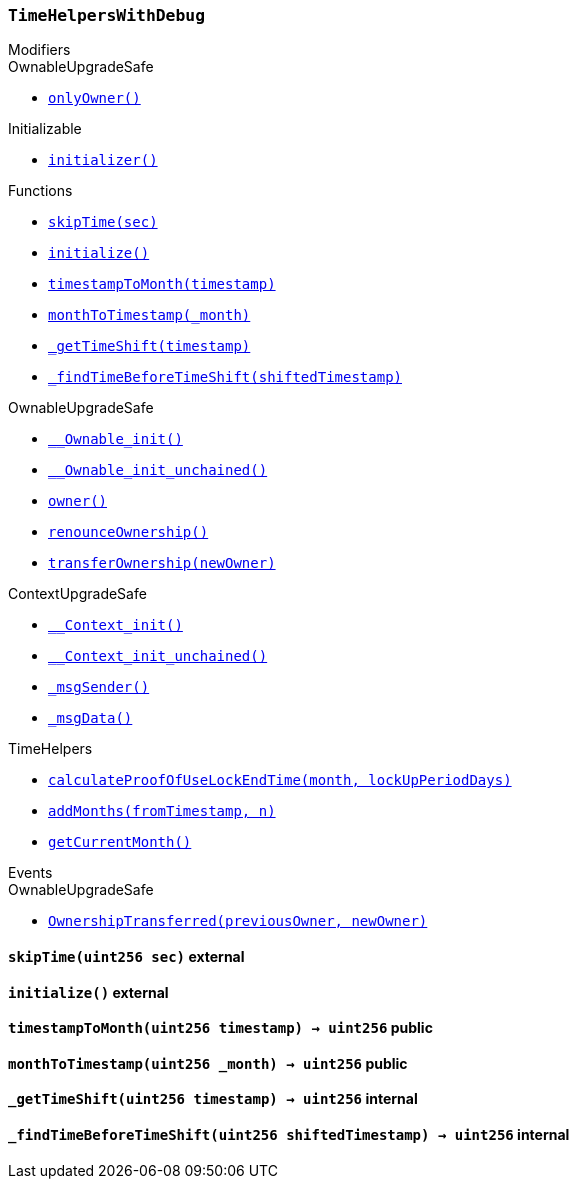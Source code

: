 :TimeHelpersWithDebug: pass:normal[xref:#TimeHelpersWithDebug,`++TimeHelpersWithDebug++`]]
:skipTime: pass:normal[xref:#TimeHelpersWithDebug-skipTime-uint256-,`++skipTime++`]]
:initialize: pass:normal[xref:#TimeHelpersWithDebug-initialize--,`++initialize++`]]
:timestampToMonth: pass:normal[xref:#TimeHelpersWithDebug-timestampToMonth-uint256-,`++timestampToMonth++`]]
:monthToTimestamp: pass:normal[xref:#TimeHelpersWithDebug-monthToTimestamp-uint256-,`++monthToTimestamp++`]]
:_getTimeShift: pass:normal[xref:#TimeHelpersWithDebug-_getTimeShift-uint256-,`++_getTimeShift++`]]
:_findTimeBeforeTimeShift: pass:normal[xref:#TimeHelpersWithDebug-_findTimeBeforeTimeShift-uint256-,`++_findTimeBeforeTimeShift++`]]

[.contract]
[[TimeHelpersWithDebug]]
=== `++TimeHelpersWithDebug++`



[.contract-index]
.Modifiers
--

[.contract-subindex-inherited]
.OwnableUpgradeSafe
* <<OwnableUpgradeSafe-onlyOwner--,`++onlyOwner()++`>>

[.contract-subindex-inherited]
.ContextUpgradeSafe

[.contract-subindex-inherited]
.Initializable
* <<Initializable-initializer--,`++initializer()++`>>

[.contract-subindex-inherited]
.TimeHelpers

--

[.contract-index]
.Functions
--
* <<TimeHelpersWithDebug-skipTime-uint256-,`++skipTime(sec)++`>>
* <<TimeHelpersWithDebug-initialize--,`++initialize()++`>>
* <<TimeHelpersWithDebug-timestampToMonth-uint256-,`++timestampToMonth(timestamp)++`>>
* <<TimeHelpersWithDebug-monthToTimestamp-uint256-,`++monthToTimestamp(_month)++`>>
* <<TimeHelpersWithDebug-_getTimeShift-uint256-,`++_getTimeShift(timestamp)++`>>
* <<TimeHelpersWithDebug-_findTimeBeforeTimeShift-uint256-,`++_findTimeBeforeTimeShift(shiftedTimestamp)++`>>

[.contract-subindex-inherited]
.OwnableUpgradeSafe
* <<OwnableUpgradeSafe-__Ownable_init--,`++__Ownable_init()++`>>
* <<OwnableUpgradeSafe-__Ownable_init_unchained--,`++__Ownable_init_unchained()++`>>
* <<OwnableUpgradeSafe-owner--,`++owner()++`>>
* <<OwnableUpgradeSafe-renounceOwnership--,`++renounceOwnership()++`>>
* <<OwnableUpgradeSafe-transferOwnership-address-,`++transferOwnership(newOwner)++`>>

[.contract-subindex-inherited]
.ContextUpgradeSafe
* <<ContextUpgradeSafe-__Context_init--,`++__Context_init()++`>>
* <<ContextUpgradeSafe-__Context_init_unchained--,`++__Context_init_unchained()++`>>
* <<ContextUpgradeSafe-_msgSender--,`++_msgSender()++`>>
* <<ContextUpgradeSafe-_msgData--,`++_msgData()++`>>

[.contract-subindex-inherited]
.Initializable

[.contract-subindex-inherited]
.TimeHelpers
* <<TimeHelpers-calculateProofOfUseLockEndTime-uint256-uint256-,`++calculateProofOfUseLockEndTime(month, lockUpPeriodDays)++`>>
* <<TimeHelpers-addMonths-uint256-uint256-,`++addMonths(fromTimestamp, n)++`>>
* <<TimeHelpers-getCurrentMonth--,`++getCurrentMonth()++`>>

--

[.contract-index]
.Events
--

[.contract-subindex-inherited]
.OwnableUpgradeSafe
* <<OwnableUpgradeSafe-OwnershipTransferred-address-address-,`++OwnershipTransferred(previousOwner, newOwner)++`>>

[.contract-subindex-inherited]
.ContextUpgradeSafe

[.contract-subindex-inherited]
.Initializable

[.contract-subindex-inherited]
.TimeHelpers

--


[.contract-item]
[[TimeHelpersWithDebug-skipTime-uint256-]]
==== `++skipTime(++[.var-type]#++uint256++#++ ++[.var-name]#++sec++#++)++` [.item-kind]#external#



[.contract-item]
[[TimeHelpersWithDebug-initialize--]]
==== `++initialize()++` [.item-kind]#external#



[.contract-item]
[[TimeHelpersWithDebug-timestampToMonth-uint256-]]
==== `++timestampToMonth(++[.var-type]#++uint256++#++ ++[.var-name]#++timestamp++#++) → ++[.var-type]#++uint256++#++++` [.item-kind]#public#



[.contract-item]
[[TimeHelpersWithDebug-monthToTimestamp-uint256-]]
==== `++monthToTimestamp(++[.var-type]#++uint256++#++ ++[.var-name]#++_month++#++) → ++[.var-type]#++uint256++#++++` [.item-kind]#public#



[.contract-item]
[[TimeHelpersWithDebug-_getTimeShift-uint256-]]
==== `++_getTimeShift(++[.var-type]#++uint256++#++ ++[.var-name]#++timestamp++#++) → ++[.var-type]#++uint256++#++++` [.item-kind]#internal#



[.contract-item]
[[TimeHelpersWithDebug-_findTimeBeforeTimeShift-uint256-]]
==== `++_findTimeBeforeTimeShift(++[.var-type]#++uint256++#++ ++[.var-name]#++shiftedTimestamp++#++) → ++[.var-type]#++uint256++#++++` [.item-kind]#internal#




